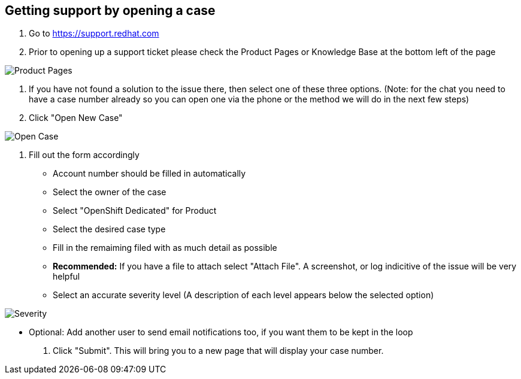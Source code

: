 ## Getting support by opening a case

1. Go to https://support.redhat.com

2. Prior to opening up a support ticket please check the Product Pages or Knowledge Base at the bottom left of the page

image::ProductPages.png[Product Pages]

3. If you have not found a solution to the issue there, then select one of these three options. (Note: for the chat you need to have a case number already so you can open one via the phone or the method we will do in the next few steps)

4. Click "Open New Case"

image::OpenCase.png[Open Case]

5. Fill out the form accordingly
  - Account number should be filled in automatically
  - Select the owner of the case
  - Select "OpenShift Dedicated" for Product
  - Select the desired case type
  - Fill in the remaiming filed with as much detail as possible
  - *Recommended:* If you have a file to attach select "Attach File".  A screenshot, or log indicitive of the issue will be very helpful
  - Select an accurate severity level (A description of each level appears below the selected option)

image::Severity.png[Severity]

  - Optional: Add another user to send email notifications too, if you want them to be kept in the loop

6. Click "Submit".  This will bring you to a new page that will display your case number.
